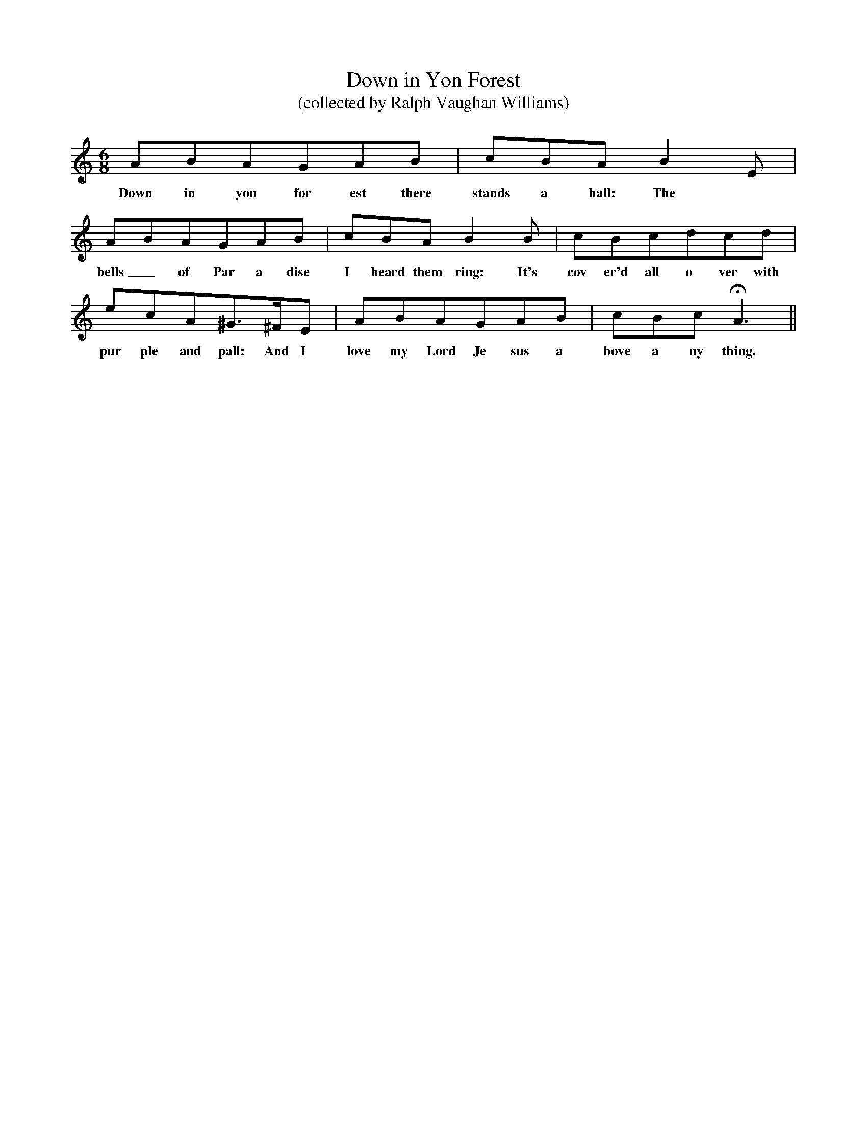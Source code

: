 X:1
T:Down in Yon Forest
T:(collected by Ralph Vaughan Williams)
M:6/8
L:1/8
K:C
ABAGAB|cBAB2E|
w:Down in yon for est there stands a hall: The
ABAGAB|cBAB2B|cBcdcd|
w:bells_ of Par a dise I heard them ring: It's cov er'd all o ver with
ecA^G3/2^F/E|ABAGAB|cBcHA3||
w:pur ple and pall: And I love my Lord Je sus a bove a ny thing.
